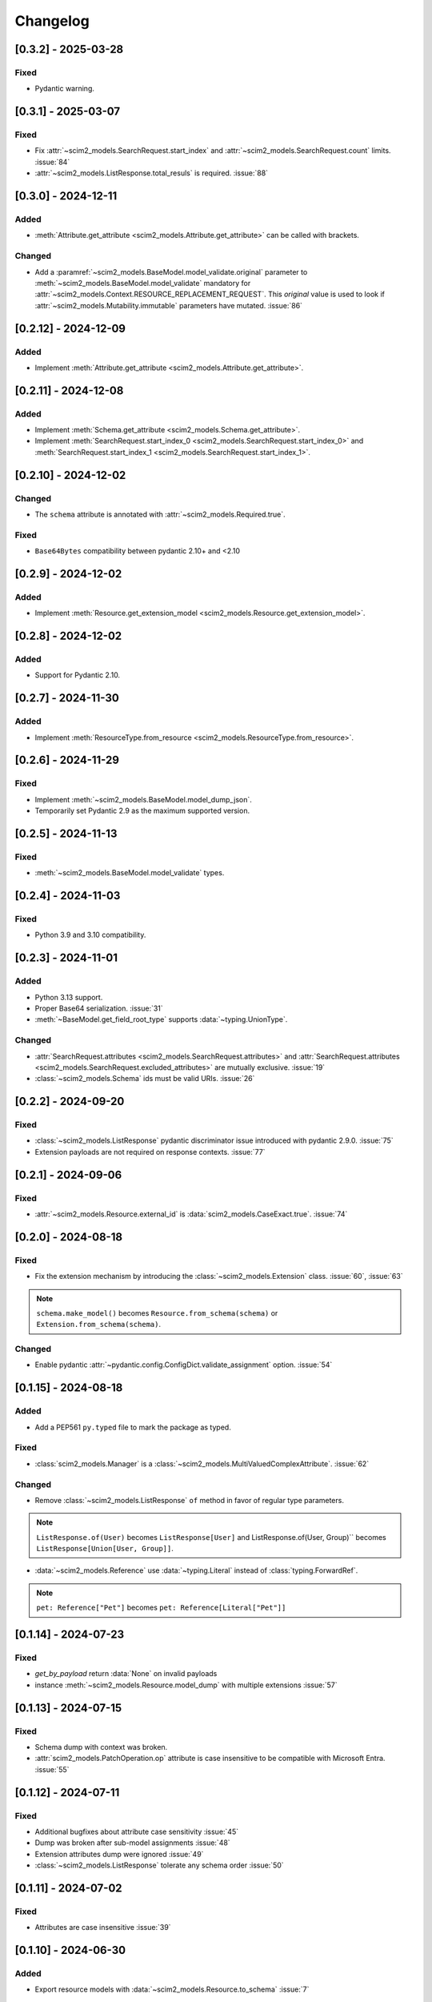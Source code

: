 Changelog
=========

[0.3.2] - 2025-03-28
--------------------

Fixed
^^^^^
- Pydantic warning.

[0.3.1] - 2025-03-07
--------------------

Fixed
^^^^^
- Fix :attr:`~scim2_models.SearchRequest.start_index` and :attr:`~scim2_models.SearchRequest.count` limits. :issue:`84`
- :attr:`~scim2_models.ListResponse.total_resuls` is required. :issue:`88`

[0.3.0] - 2024-12-11
--------------------

Added
^^^^^
- :meth:`Attribute.get_attribute <scim2_models.Attribute.get_attribute>` can be called with brackets.

Changed
^^^^^^^
- Add a :paramref:`~scim2_models.BaseModel.model_validate.original`
  parameter to :meth:`~scim2_models.BaseModel.model_validate`
  mandatory for :attr:`~scim2_models.Context.RESOURCE_REPLACEMENT_REQUEST`.
  This *original* value is used to look if :attr:`~scim2_models.Mutability.immutable`
  parameters have mutated.
  :issue:`86`

[0.2.12] - 2024-12-09
---------------------

Added
^^^^^
- Implement :meth:`Attribute.get_attribute <scim2_models.Attribute.get_attribute>`.

[0.2.11] - 2024-12-08
---------------------

Added
^^^^^
- Implement :meth:`Schema.get_attribute <scim2_models.Schema.get_attribute>`.
- Implement :meth:`SearchRequest.start_index_0 <scim2_models.SearchRequest.start_index_0>`
  and :meth:`SearchRequest.start_index_1 <scim2_models.SearchRequest.start_index_1>`.

[0.2.10] - 2024-12-02
---------------------

Changed
^^^^^^^
- The ``schema`` attribute is annotated with :attr:`~scim2_models.Required.true`.

Fixed
^^^^^
- ``Base64Bytes`` compatibility between pydantic 2.10+ and <2.10

[0.2.9] - 2024-12-02
--------------------

Added
^^^^^
- Implement :meth:`Resource.get_extension_model <scim2_models.Resource.get_extension_model>`.

[0.2.8] - 2024-12-02
--------------------

Added
^^^^^
- Support for Pydantic 2.10.

[0.2.7] - 2024-11-30
--------------------

Added
^^^^^
- Implement :meth:`ResourceType.from_resource <scim2_models.ResourceType.from_resource>`.

[0.2.6] - 2024-11-29
--------------------

Fixed
^^^^^
- Implement :meth:`~scim2_models.BaseModel.model_dump_json`.
- Temporarily set Pydantic 2.9 as the maximum supported version.

[0.2.5] - 2024-11-13
--------------------

Fixed
^^^^^
- :meth:`~scim2_models.BaseModel.model_validate` types.

[0.2.4] - 2024-11-03
--------------------

Fixed
^^^^^
- Python 3.9 and 3.10 compatibility.

[0.2.3] - 2024-11-01
--------------------

Added
^^^^^
- Python 3.13 support.
- Proper Base64 serialization. :issue:`31`
- :meth:`~BaseModel.get_field_root_type` supports :data:`~typing.UnionType`.

Changed
^^^^^^^
- :attr:`SearchRequest.attributes <scim2_models.SearchRequest.attributes>` and :attr:`SearchRequest.attributes <scim2_models.SearchRequest.excluded_attributes>` are mutually exclusive. :issue:`19`
- :class:`~scim2_models.Schema` ids must be valid URIs. :issue:`26`

[0.2.2] - 2024-09-20
--------------------

Fixed
^^^^^
- :class:`~scim2_models.ListResponse` pydantic discriminator issue introduced with pydantic 2.9.0. :issue:`75`
- Extension payloads are not required on response contexts. :issue:`77`

[0.2.1] - 2024-09-06
--------------------

Fixed
^^^^^
- :attr:`~scim2_models.Resource.external_id` is :data:`scim2_models.CaseExact.true`. :issue:`74`

[0.2.0] - 2024-08-18
--------------------

Fixed
^^^^^
- Fix the extension mechanism by introducing the :class:`~scim2_models.Extension` class. :issue:`60`, :issue:`63`

.. note::

    ``schema.make_model()`` becomes ``Resource.from_schema(schema)`` or ``Extension.from_schema(schema)``.

Changed
^^^^^^^
- Enable pydantic :attr:`~pydantic.config.ConfigDict.validate_assignment` option. :issue:`54`

[0.1.15] - 2024-08-18
---------------------

Added
^^^^^
- Add a PEP561 ``py.typed`` file to mark the package as typed.

Fixed
^^^^^
- :class:`scim2_models.Manager` is a :class:`~scim2_models.MultiValuedComplexAttribute`. :issue:`62`

Changed
^^^^^^^
- Remove :class:`~scim2_models.ListResponse` ``of`` method in favor of regular type parameters.

.. note::

  ``ListResponse.of(User)`` becomes ``ListResponse[User]`` and ListResponse.of(User, Group)`` becomes ``ListResponse[Union[User, Group]]``.

- :data:`~scim2_models.Reference` use :data:`~typing.Literal` instead of :class:`typing.ForwardRef`.

.. note::

  ``pet: Reference["Pet"]`` becomes ``pet: Reference[Literal["Pet"]]``

[0.1.14] - 2024-07-23
---------------------

Fixed
^^^^^
- `get_by_payload` return :data:`None` on invalid payloads
- instance :meth:`~scim2_models.Resource.model_dump` with multiple extensions :issue:`57`

[0.1.13] - 2024-07-15
---------------------

Fixed
^^^^^
- Schema dump with context was broken.
- :attr:`scim2_models.PatchOperation.op` attribute is case insensitive to be compatible with Microsoft Entra. :issue:`55`

[0.1.12] - 2024-07-11
---------------------

Fixed
^^^^^
- Additional bugfixes about attribute case sensitivity :issue:`45`
- Dump was broken after sub-model assignments :issue:`48`
- Extension attributes dump were ignored :issue:`49`
- :class:`~scim2_models.ListResponse` tolerate any schema order :issue:`50`

[0.1.11] - 2024-07-02
---------------------

Fixed
^^^^^
- Attributes are case insensitive :issue:`39`

[0.1.10] - 2024-06-30
---------------------

Added
^^^^^
- Export resource models with :data:`~scim2_models.Resource.to_schema` :issue:`7`

[0.1.9] - 2024-06-29
--------------------

Added
^^^^^
- :data:`~scim2_models.Reference` type parameters represent SCIM ReferenceType

Fixed
^^^^^
- :attr:`~scim2_models.SearchRequest.count` and :attr:`~scim2_models.SearchRequest.start_index` validators
  supports :data:`None` values.

[0.1.8] - 2024-06-26
--------------------

Added
^^^^^
- Dynamic pydantic model creation from SCIM schemas. :issue:`6`

Changed
^^^^^^^
- Use a custom :data:`~scim2_models.Reference` type instead of :class:`~pydantic.AnyUrl` as RFC7643 reference type.

Fix
^^^
- Allow relative URLs in :data:`~scim2_models.Reference`.
- Models with multiples extensions could not be initialized. :issue:`37`

[0.1.7] - 2024-06-16
--------------------

Added
^^^^^
- :attr:`~scim2_models.SearchRequest.count` value is floored to 1
- :attr:`~scim2_models.SearchRequest.start_index` value is floored to 0
- :attr:`~scim2_models.ListResponse.resources` must be set when :attr:`~scim2_models.ListResponse.totalResults` is non-null.

Fix
^^^
- Add missing default values. :issue:`33`

[0.1.6] - 2024-06-06
--------------------

Added
^^^^^
- Implement :class:`~scim2_models.CaseExact` attributes annotations.
- Implement :class:`~scim2_models.Required` attributes annotations validation.

Changed
^^^^^^^
- Refactor :code:`get_field_mutability` and :code:`get_field_returnability` in :code:`get_field_annotation`.

[0.1.5] - 2024-06-04
--------------------

Fix
^^^
- :class:`~scim2_models.Schema` is a :class:`~scim2_models.Resource`.

[0.1.4] - 2024-06-03
--------------------

Fix
^^^
- :code:`ServiceProviderConfiguration` `id` is optional.

[0.1.3] - 2024-06-03
--------------------

Changed
^^^^^^^
- Rename :code:`ServiceProviderConfiguration` to :code:`ServiceProviderConfig` to match the RFCs naming convention.

[0.1.2] - 2024-06-02
--------------------

Added
^^^^^
- Implement :meth:`~scim2_models.Resource.guess_by_payload`

[0.1.1] - 2024-06-01
--------------------

Changed
^^^^^^^
- Pre-defined errors are not constants anymore

[0.1.0] - 2024-06-01
--------------------

Added
^^^^^
- Initial release
